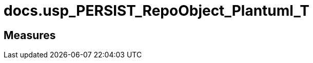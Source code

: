 = docs.usp_PERSIST_RepoObject_Plantuml_T

// tag::description[]

// uncomment the following attribute, to hide exported descriptions

//:hide-exported-description:
// end::description[]

== Measures



